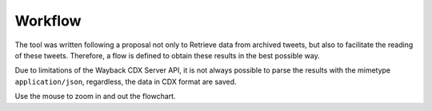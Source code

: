 Workflow
================

The tool was written following a proposal not only to Retrieve data from archived tweets, but also to facilitate the reading of these tweets. Therefore, a flow is defined to obtain these results in the best possible way.

Due to limitations of the Wayback CDX Server API, it is not always possible to parse the results with the mimetype ``application/json``, regardless, the data in CDX format are saved.

Use the mouse to zoom in and out the flowchart.

.. mermaid::
   :zoom:
   :align: center

   flowchart TB
      A[input Username]--> B[(Wayback Machine)]
      B--> B1[save Archived Tweets CDX data]
      B1--> |parsing| C{embed Tweet URL\nvia Twitter Publisher}
      C--> |2xx/3xx| D[return Tweet text]
      C--> |4xx| E[return None]
      E--> F{request Archived\nTweet URL}
      F--> |4xx| G[return Only CDX data]
      F--> |2xx/3xx: application/json| J[return JSON text]
      F--> |2xx/3xx: text/html, warc/revisit, unk| K[return HTML iframe tag]
